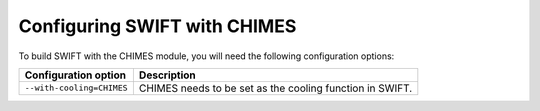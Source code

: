 .. CHIMES config 
   Alexander Richings 28th January 2020 

.. _CHIMES_config:

Configuring SWIFT with CHIMES
------------------------------

To build SWIFT with the CHIMES module, you will need the following configuration options: 

+------------------------------+--------------------------------------------------------------+
| Configuration option         | Description                                                  |
+==============================+==============================================================+
| ``--with-cooling=CHIMES``    | | CHIMES needs to be set as the cooling function in SWIFT.   |
+------------------------------+--------------------------------------------------------------+

